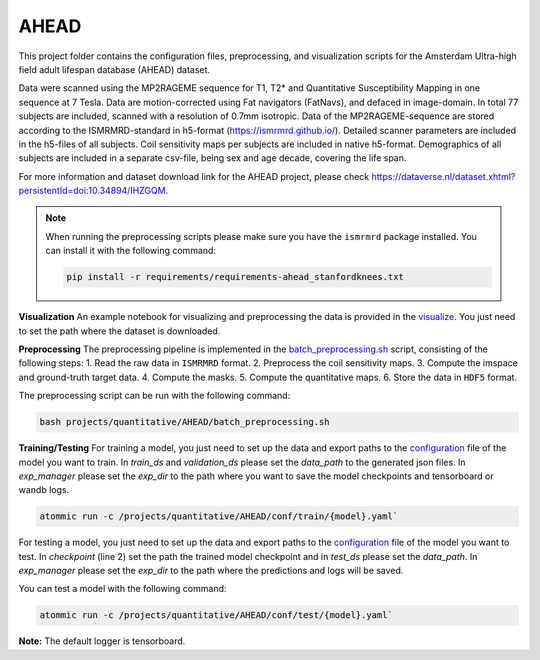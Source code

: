 AHEAD
=====

This project folder contains the configuration files, preprocessing, and visualization scripts for the Amsterdam
Ultra-high field adult lifespan database (AHEAD) dataset.

Data were scanned using the MP2RAGEME sequence for T1, T2* and Quantitative Susceptibility Mapping in one sequence at 7 Tesla.
Data are motion-corrected using Fat navigators (FatNavs), and defaced in image-domain. In total 77 subjects are
included, scanned with a resolution of 0.7mm isotropic. Data of the MP2RAGEME-sequence are stored according to the
ISMRMRD-standard in h5-format (https://ismrmrd.github.io/). Detailed scanner parameters are included in the h5-files
of all subjects. Coil sensitivity maps per subjects are included in native h5-format. Demographics of all subjects are
included in a separate csv-file, being sex and age decade, covering the life span.

For more information and dataset download link for the AHEAD project, please check
https://dataverse.nl/dataset.xhtml?persistentId=doi:10.34894/IHZGQM.

.. note::
    When running the preprocessing scripts please make sure you have the ``ismrmrd`` package installed. You can
    install it with the following command:

    .. code-block:: bash

        pip install -r requirements/requirements-ahead_stanfordknees.txt

**Visualization**
An example notebook for visualizing and preprocessing the data is provided in the
`visualize <https://github.com/wdika/atommic/tree/main/projects/quantitative/AHEAD/getting-started.ipynb>`_. You just
need to set the path where the dataset is downloaded.

**Preprocessing**
The preprocessing pipeline is implemented in the
`batch_preprocessing.sh <https://github.com/wdika/atommic/tree/main/projects/quantitative/AHEAD/batch_preprocessing.sh>`_
script, consisting of the following steps:
1. Read the raw data in ``ISMRMRD`` format.
2. Preprocess the coil sensitivity maps.
3. Compute the imspace and ground-truth target data.
4. Compute the masks.
5. Compute the quantitative maps.
6. Store the data in ``HDF5`` format.

The preprocessing script can be run with the following command:

.. code-block:: bash

    bash projects/quantitative/AHEAD/batch_preprocessing.sh

**Training/Testing**
For training a model, you just need to set up the data and export paths to the
`configuration <https://github.com/wdika/atommic/tree/main/quantitative/AHEAD/conf/>`_ file of the model you want
to train. In `train_ds` and `validation_ds` please set the `data_path` to the generated json files. In `exp_manager`
please set the `exp_dir` to the path where you want to save the model checkpoints and tensorboard or wandb logs.

.. code-block:: bash

    atommic run -c /projects/quantitative/AHEAD/conf/train/{model}.yaml`

For testing a model, you just need to set up the data and export paths to the
`configuration <https://github.com/wdika/atommic/tree/main/quantitative/AHEAD/conf/>`_ file of the model you want
to test. In `checkpoint` (line 2) set the path the trained model checkpoint and in `test_ds` please set the `data_path`.
In `exp_manager` please set the `exp_dir` to the path where the predictions and logs will be saved.

You can test a model with the following command:

.. code-block:: bash

    atommic run -c /projects/quantitative/AHEAD/conf/test/{model}.yaml`

**Note:** The default logger is tensorboard.
